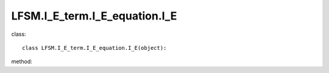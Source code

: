 LFSM.I_E_term.I_E_equation.I_E
=======================================================
class::

   class LFSM.I_E_term.I_E_equation.I_E(object):

method:

.. py:function:: __init__(self, v, I_E_form, beta_1, v_1)
   
   initial parameter function

   :param v float: The frequency of output sky map
   :param str I_E_form: ('seiffert','seiffert_freq_depend'), the form of extragalactic component except for CMB.
   :param float beta_1: for frequency dependence index situation, in paper taking beta_1 = 0.7
   :param float v_1: for frequency dependence index situation, in paper taking the v_1 = 1.0 MHz
   
.. py:function:: I_E(freq)

   return the isotropic extragalactic emission value in frequency v.

   :param float freq: The frequency of isotropic extragalactic emission.
   :return: the value of isotropic extragalactic emission in freq　
   :rtype: float
   :raises TypeError: if the freq is not a float.

   
   
   


   
   
